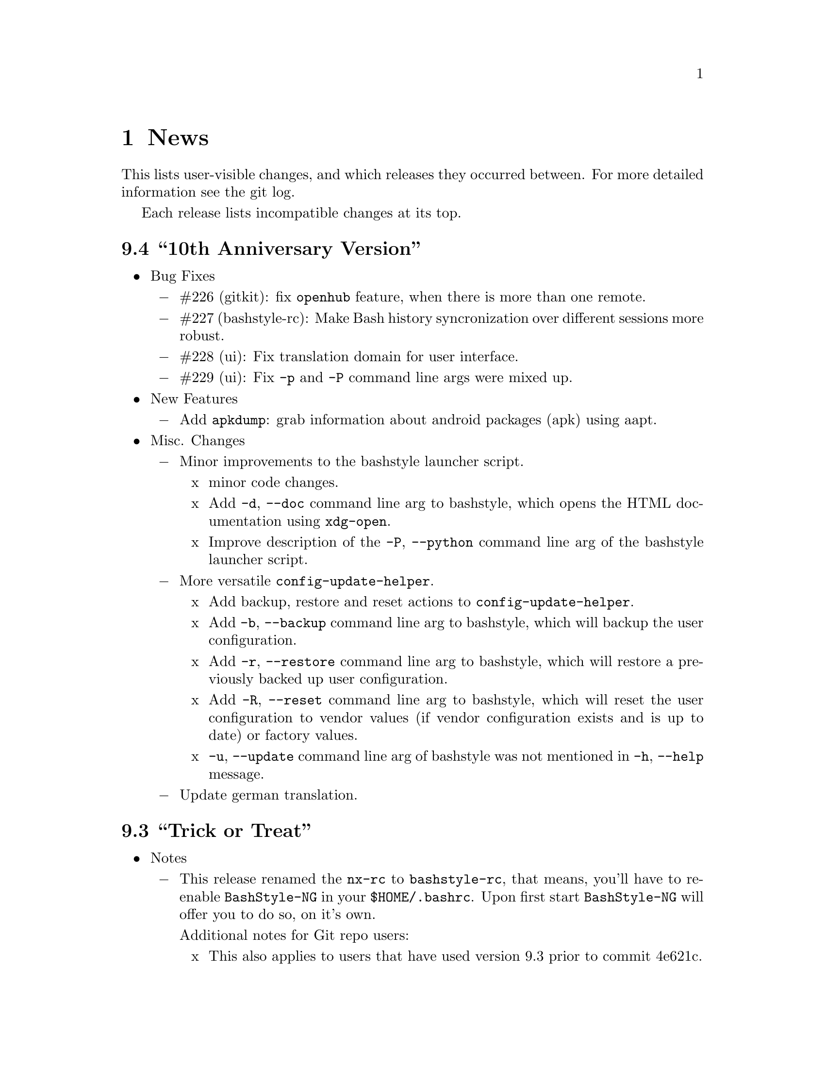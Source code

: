 @c -*- texinfo -*-

@c To compile: makeinfo --no-validate  --no-headers doc/news.info > NEWS

@chapter News

This lists user-visible changes, and which releases they occurred
between. For more detailed information see the git log.

Each release lists incompatible changes at its top.

@heading 9.4 ``10th Anniversary Version''
@itemize @bullet

@item Bug Fixes
@itemize @minus
@item #226 (gitkit): fix @code{openhub} feature, when there is more than
one remote.

@item #227 (bashstyle-rc): Make Bash history syncronization over different
sessions more robust.

@item #228 (ui): Fix translation domain for user interface.

@item #229 (ui): Fix @code{-p} and @code{-P} command line args were mixed up.
@end itemize

@item New Features
@itemize @minus
@item Add @code{apkdump}: grab information about android packages (apk) using
aapt.
@end itemize

@item Misc. Changes
@itemize @minus
@item Minor improvements to the bashstyle launcher script.
@itemize x
@item minor code changes.

@item Add @code{-d}, @code{--doc} command line arg to bashstyle, which opens
the HTML documentation using @code{xdg-open}.

@item Improve description of the @code{-P}, @code{--python} command line arg
of the bashstyle launcher script.
@end itemize

@item More versatile @code{config-update-helper}.
@itemize x
@item Add backup, restore and reset actions to @code{config-update-helper}.

@item Add @code{-b}, @code{--backup} command line arg to bashstyle, which will
backup the user configuration.

@item Add @code{-r}, @code{--restore} command line arg to bashstyle, which will
restore a previously backed up user configuration.

@item Add @code{-R}, @code{--reset} command line arg to bashstyle, which will
reset the user configuration to vendor values (if vendor configuration exists
and is up to date) or factory values.

@item @code{-u}, @code{--update} command line arg of bashstyle was not mentioned
in @code{-h}, @code{--help} message.
@end itemize

@item Update german translation.
@end itemize
@end itemize

@heading 9.3 ``Trick or Treat''
@itemize @bullet

@item Notes
@itemize @minus
@item This release renamed the @code{nx-rc} to @code{bashstyle-rc}, that means,
you'll have to re-enable @code{BashStyle-NG} in your @code{$HOME/.bashrc}. Upon
first start @code{BashStyle-NG} will offer you to do so, on it's own.

Additional notes for Git repo users:
@itemize x
@item This also applies to users that have used version 9.3 prior to commit 4e621c.

@item Any references to @code{nx-rc} will be auto-removed when re-enabling from UI,
as of commit 2ff6c0, if you transisted before that commit, be sure to remove
@code{nx-rc} references from your @code{$HOME/.bashrc} manually.
@end itemize
@end itemize

@item Bug Fixes
@itemize @minus
@item #204 (debian vendor config): fixed error in Debian vendor configuration,
preventing BashStyle-NG UI from startup.

@item #205 (ui): fixed buttons for saving, restoring, deleting and reverting
user configuration in UI not working.

@item #206 (manpage colors): enforce environment variable @code{PAGER} to be
@code{less}, else colorizing manpages might fail, if an  other pager is used.

@item #207 (trap): fix recording exit code of last command if it's not 0.

@item #208 (startup): fix enabling @code{BashStyle-NG} in @code{$HOME/.bashrc}
from user interface in certain cases.

@item #209 (startup): add file check when enabling @code{BashStyle-NG} in
@code{$HOME/.bashrc}, so that @code{Bash} does not run into errors on startup
when @code{BashStyle-NG} was uninstalled, but the startup entry still exists.

Aswell as when it was installed to a different prefix, without having adjusted
the startup entry in @code{$HOME/.bashrc}.

@item #210 (configuration): when @code{ini_version} of @code{$HOME/.bs-ng.ini} is
bigger than @code{app_ini_version}, the configuration is reset to either vendor or
factory default configuration. When doing so the configuration was not reloaded
by the user interface (which could potentially lead to a crash).

@item #211 (colorshell): new option @code{Dark Terminal Background} allows user
to set whether the terminal background is dark or bright. This option is used for
colorshell to prevent the font color being black on dark terminals, respectively
white on bright terminals in order to avoid barely readable text output.

This option also applies to all other terminal dependant color settings in
@code{BashStyle-NG}, where @code{white} will be @code{black} on bright terminals,
respectively @code{black} will be @code{white} on dark terminals.

@item #212 (readline): fixed setting @code{bell-style} readline variable.

@item #213 (readline): fixed setting @code{completion-ignore-case} readline variable.

@item #214 (ls colors): fixed readline not inheriting @code{LS_COLORS} set by
@code{BashStyle-NG}. This resulted in readline functions using distribution default
@code{LS_COLORS}, but bash functions using the user set variable.

@item #215 (lastcommand): fixed last command recording to generate ugly results for
bash prompts (@code{lastcommandprintable}) by removing all newlines from the string.

@item #216 (treecd): fixed user set @code{treecd} options not being honoured.

@item #217 (lscd, treecd, grep): force switch to monochrome output when user has
disabled colorful prompts.

@item #218 (equinox, truncpwd): fixed prompt length calculation for @code{equinox}
prompt, if @code{pwdcut} ini value is not set. Fixed output string length calculation
for @code{truncpwd} function aswell.

@item #219 (debug log): the debug log now properly stores all messages, run commands
and their (error) output in @code{$HOME/.bashstyle.log} after startup. Before this fix
only the messages from @code{BashStyle-NG} itself were stored, making the debug log
rather useless.

@item #220 (ini_set): fixed setting ini values from shell.

@item #221 (equinox): when on linux console let display @code{+}, @code{-} and
@code{/} for @code{lastcommand} exit code visualization instead of @code{✔},
@code{✘} and @code{⊘}, as they won't display correctly.

@item #222 (custom prompt builder): fixed a few bugs in the pre-definied prompt
definitions for the custom prompt builder.

@item #223 (keybindings): fixed that keybindings were always changed, even if
user disabled that feature from UI.

@item #224 (factory ini, debian vendor ini): enable @code{extglob} shopt by
default. Some bash completion definitions don't work without (eg: vim's).

@item #225 (dd): fixed no longer working @code{dd} when loading @code{bashstyle-rc}
more than one time during a single bash session.
@end itemize

@item New Features
@itemize @minus
@item Previously updating the user configuration to a new version was only
possible by invoking the @code{BashStyle-NG} user interface. Now the user
configuration is auto-updated from @code{bashstyle-rc} upon shell start up
aswell (if needed, vendor configuration is considered if up-to-date, else
factory configuration will be used (same behaviour as from user interface)).

Manual update is possible via @code{bashstyle --update}, or @code{bashstyle -u}.
If your configuration is up-to-date, nothing will be changed.

@item New Termcap/Manpage coloring function. @code{BashStyle-NG} now allows you
to choose the different colors for manpages from the User Interface, rather than
only giving you a handful of pre-defined color schemes.

@item Added option to include the current directory to the @code{PATH} variable.

@item Added coloring options for @code{lscd} and @code{treecd} for different
@code{banner}, @code{mkdir} and @code{empty} labels.

@item Added options for letting user choose what to use for @code{lastcommand}
exit code visualization. @code{return_good}, which is @code{✔}/@code{+} by default
@code{return-bad}, which is @code{✘}/@code{-} by default and @code{return_other},
which is @code{⊘}/@code{/} by default. This is currently only used in @code{equinox}
prompt.

@item Ability to choose what to display in @code{equinox} prompt. You can now
enable or disable the following informations:
@itemize x
@item system load
@item cpu load
@item ram usage (pro tip: enabling this will dramatically increase the time
required to draw the prompt)
@item last command (and exit code)
@item process count
@item uptime
@end itemize

@item Added @code{showuser} function. Prompt function to either show @code{$}
for normal users, a custom-set symbol. Always displays @code{#} for root. If
colors are enabled color for normal-users will be @code{color_user} and red for
root.

@item Added @code{user_char} option. Set this to let @code{showuser} display
something else than @code{$} for ordinary users.

@item New Bash 4.4 features support:
@itemize +
@item @code{EXECIGNORE} a colon-separated list of commands to ignore from completion.
Only matched if the *complete* filename matches. For example if you want to exclude

	@code{/usr/bin/autoreconf}

from command completion, you need to add something like

	@code{/usr/bin/autreconf}
or
	@code{*/autoreconf}

to @code{EXECIGNORE}.

@item @code{PS0} prompt and color setting. A new prompt which is displayed after
completion was done and before the completed command is executed.
@end itemize

@item New Readline 7.0 features support:
@itemize +
@item added Readline 7.0 master switch (enable to make use of the following).

@item @code{Colored Completion Prefix} makes the matching prefix of the issued
completion appear in a special color for all matches.

@item @code{Enable Bracketed Paste} makes Bash handle multi-line pasted code
like single-line, preventing erroneous completion or execution.

@item @code{Vi Command Mode String} is an indicator printed before the last line
of @code{PS1} when Bash is in vi command mode.

@item @code{Vi Insert Mode String} is an indicator printed before the last line
of @code{PS1} when Bash is in vi insert mode.

@item @code{Emacs Mode String} is an indicator printed before the last line of
@code{PS1} when Bash is in emacs mode.
@end itemize
@end itemize

@item Updated / Improved Features
@itemize @minus
@item @code{history syncronization} improved history syncronization erasedups,
ignoredups, ignorespace and ignoreboth implementation. Made it more robust in
case multiple Bash sessions start up simultaneously (should throw a lot less to
no more errors).

@item @code{random} function's @code{--numericalrange}, @code{-r} param previously
only allowed setting the @code{highest} value of random range, starting from zero.
Now it's possible to set the @code{lowest} value optionally, aswell. Both syntaxes
are supported:

@code{random -r 10} will give you a random number between 0 and 10
@code{random -r 5 10} will give you a random number between 5 and 10

@item @code{colors} added support for both @code{grey} and @code{white} in all
color settings. Note: depending on your terminal's color settings you might not
see a difference here, that's not a bug.

@item @code{colorshell} does no longer pollute @code{PS1...4} variables. It does
now store @code{PS1...4} once per session to @code{OLDPS1...4} and appends it's
randomly choosen text color to the it.

@item @code{equinox} prompt now shows @code{⊘} in yellow when exiting @code{git log}
using @code{q} key, instead of @code{✘} in red. Exiting @code{git log} results in
return code 141, but it's not an actual error, thus the new state was added.
@end itemize

@item UI changes
@itemize @minus
@item Use @code{GtkSwitch}es instead of @code{GtkRadionButton}s for main
switches in the UI.

@item Make the radio buttons @code{use lscd instead of cd} and
@code{use treecd instead of cd} exclude each other.
@end itemize

@item Configure
@itemize @minus

@item 4.3.8
@itemize +
@item code review.
@item make build dependencies a separate dependency group.
@end itemize
@end itemize

@item Misc. Changes
@itemize @minus

@item Translation Domain changes:
@itemize x
@item old: @code{bs-ng}, new: @code{bashstyle}

@item old: @code{nx-rc}, new: @code{bashstyle-rc}
@end itemize

@item Improvements to @code{bashstyle} launcher script.

@item Minor improvements to the Custom Prompt Builder UI.

@item Added option to launch Terminal Emulator from UI (uses @code{x-terminal-emulator}).

@item Since a few versions the code for setting colors has been changed, so we no
longer need a monochrome version of each prompt style, avoiding lots of (mostly)
duplicated code.

@item Standardize shebangs in python scripts (and remove corresponding lintian
override).

@item Updated german translation.

@item Don't mark setting's name and a few others as translatable strings.

@item Changed string @code{GIT} to @code{Git} in the UI and other pacles.

@item Move last command recording to the end of @code{BashStyle-NG} initialization,
no need to record @code{BashStyle-NG}s startup.

@item @code{WidgetHandler} now supports @code{GtkSwitch}es, @code{GtkButton}s and
@code{GtkLabel}s, Custom Prompt Builders special @code{GtkButton}s and
@code{GtkComboBox}es.

@item Less environment pollution by @code{unset}ing a lot of variables which are
of no use after @code{BashStyle-NG} initialization.

@item Simplified color setup mechanism for non/echoable prompt part colors.

@item Minor fix for @code{dbg_msg} function, now some of the output strings in
@code{$HOME/.bashstyle.log} are more readable.

@item Minor coding style changes / improvements.
@end itemize

<<<<<<<<<<<<<<<<<<<<<<<<<<<<<<<<<<<<>>>>>>>>>>>>>>>>>>>>>>>>>>>>>>>>>>>>
@end itemize

@heading 9.2 ``Galvanize''
@itemize @bullet

@item Bug Fixes
@itemize @minus
@item #191 (make): gtk-update-icon-cache was not properly invoked after make
install

@item #192 (custom prompt builder): inserting prompt parts from GtkComboBoxes
did not work

@item #193 (nano): setting Nano UI Colors an Tabs to Spaces did not work

@item #194 (colors): color definitions have not been properly exported to
external scripts, which thus always displayed monochrome output

@item #195 (nx-rc): fixed filtering out @code{trap} from @code{lastcommand}
storing [Mingye Wang]

@item #196 (nx-rc): fixup @code{lastexit} value storing [Mingye Wang]

@item #197 (nano) (vim) (readline) (keybindings): fixup file existence checks
which are intended to prevent file conflicts when multiple Bash sessions are
started at the same time [Mingye Wang]

@item #198 (nx-rc): fixup detection of vendor ini version on first load of nx-rc
if no user ini exists

@item #199 (reload): fixup reload to properly restore the complete environment,
including BashStyle-NG and Bash Programmable Completion.

@item #200 (dd_opts): ensure setting DD_OPTS is properly done.

@item #201 (ls_colors): setting Tar/XZ color from UI didn't work.

@item #202 (configure): fixed last arguement passed to configure not being honoured.
@end itemize

@item Configuration File Changes
@itemize @minus
@item Additionally to factory and vendor (/etc/bs-ng_vendor.ini) configuration
BashStyle-NG now also checks for user backup ($HOME/.bs-ng.ini.save)
configuration when resetting configuration

@item Before using user backup or vendor configuration in any way do a dry-load
to ensure the files are in proper shape, if they contain errors skip them

@item When the configuration file can't be loaded due errors, let BashStyle-NG
auto-reset the configuration using user backup (if it exists) > vendor
configuration (if it exists) > factory configuration (in that order). This
prevents BashStyle-NG from crashing if there's something wrong with the
user configuration file

@item Added new Category "Configuration" which allows to:
@itemize +

@item Backup
@item Restore (from user backup configuration)
@item delete Backup configuration
@item Reset (reset from vendor or factory configuration) the configuration
@item Edit various configuration files (uses xdg-open to open files), namely:
@itemize x

@item .bashrc
@item .bashstyle.custom (bashrc-extension always loaded after BashStyle-NG,
thus can use BashStyle-NG variables and functions reliably)
@item .vimrc.custom (vimrc extension that is not managed by BashStyle-NG)
@item .inputrc.custom (inputrc extension that is not managed by BashStyle-NG)
@end itemize
@end itemize

also shows version of user, user backup, vendor and factory configuration files
(None for vendor and user backup if they don't exist)

@item icon name for this category in UI: bs-ng-config

@item after configuration is restored or reset the application is restarted
@end itemize

@item StartUp Mechanism Changes
@itemize @minus
@item Before BashStyle-NG embedded into /etc/bash.bashrc or /etc/bashrc to add
a startup entry to $HOME/.bashrc. Now if $HOME/.bashrc does not contain a
startup entry for BashStyle-NG the user is presented a tab page upon UI start
asking whether to add the entry. Also works when the startup entry for
BashStyle-NG is commented out, or if the entry is from a previous installation
of BashStyle-NG that had a different installation prefix.
@end itemize

@item Prompt Part Changes
@itemize @minus

@item PS2 / PS3 / PS4 changes: Before there's been an option for PS234. Setting
this to ">" resulted in

@itemize +
@item PS2=">"
@item PS3=">>"
@item PS4=">>>"
@end itemize

Now there's an separate option for each (including a color option each)

@item additionally PS2 / PS3 / PS4 export does now honor enable_colors setting
@end itemize

@item History Syncro Changes
@itemize @minus

@item BashStyle-NG 9.1 introduced a custom history sync functionality (for
syncing history over simultaneously running sessions), which turned out to break
Bash $HISTCONTROL, as it modified the history from outside. This is now worked
around by custom functions replacing the $HISTCONROL of Bash since it fails
due to the custom history handling functions. Please note that this might slow
down Bash a bit if you have a huge history.
@end itemize

@item New Functions
@itemize @minus

@item xmltagdelete: delete tags from xml files, see @code{xmltagdelete --help}

@item 2048.bash: 2048 game in Bash, see @code{2048.bash --help}
@end itemize

@item New Settings
@itemize @minus

@item Added option to display progressbar for @code{dd}, requires version 8.24 or newer.
@end itemize

@item Documentation
@itemize @minus

@item Add texinfo documentation describing all features of BashStyle-NG (work
in progress).
@item currently documented:
@itemize +
@item Introduction
@item News (ChangeLog)
@item Configuration file handling
@item Advanced options (UI section)
@item Style options (UI section)
@item Shell options (UI section)
@item UI icon names
@end itemize
@item Add manpage for @code{bashstyle} executable.
@item Add @code{Documentation} icon (@code{bs-ng-doc}) icon in UI, opening the
documenation using @code{xdg-open}.
@end itemize

@item Misc. Changes
@itemize @minus

@item undobuffer: enforce Gtk version 3 to be loaded (makes a startup warning
shut up
@end itemize

@item Configure
@itemize @minus

@item 4.3.7
@itemize +
@item code review
@item fixed bug #202
@end itemize

@item 4.3.6
@itemize +
@item add @code{--docdir} switch back
@item add @code{--mandir} switch
@end itemize

@item 4.3.5
@itemize +
@item remove system bashrc detection
@item remove --profiledir switch
@item remove --bashrc switch
@item minor string changes
@end itemize

@item 4.3.4
@itemize +
@item remove --quiet switch
@item globally define PYMAXVER and PYMINVER (python minimum and maximum versions)
@item globally define PYAMXVER_P and PYMINVER_P (printable python minimum and
maximum python versions for configure messages)
@item remove unused variable
@end itemize
@end itemize

@item Make
@itemize @minus

@item 1.0.9
@itemize +
@item code review
@end itemize

@item 1.0.8
@itemize +
@item compress manpages upon @code{./make build}
@item install info and html documentation upon @code{./make install}
@item install manpages upon @code{./make install}
@item add a few more strings
@item build README from doc/userdoc_introduction (@code{./make readme})
@end itemize

@item 1.0.7
@itemize +
@item build NEWS from doc/news.info (@code{./make news})
@item build doc/bashstyle.info from doc/userdoc.texi (@code{./make info})
@item build doc/html from doc/userdoc.texi (@code{./make html})
@end itemize

@item 1.0.6
@itemize +
@item fixed bug #191
@end itemize

@item 1.0.5
@itemize +
@item update for no longer installed profiledir and profile script
@item minor string changes
@end itemize
@end itemize

@item Translations
@itemize @minus

@item Updated german translation
@end itemize

<<<<<<<<<<<<<<<<<<<<<<<<<<<<<<<<<<<<>>>>>>>>>>>>>>>>>>>>>>>>>>>>>>>>>>>>
@end itemize

@c <<<<<<<<<<<<<<<<<<<<<<<<<<<<<<<<<<<<>>>>>>>>>>>>>>>>>>>>>>>>>>>>>>>>>>>>

@c @heading x.y.z ``Code name''
@c @itemize @bullet

@c @item Updated or New dependencies
@c @itemize @minus
@c @end itemize

@c @item Notes
@c @itemize @minus
@c @end itemize

@c @item Build and Installation
@c @itemize @minus
@c @end itemize

@c @item Bug Fixes
@c @itemize @minus
@c @end itemize

@c @item New Features
@c @itemize @minus
@c @end itemize

@c @item Miscellaneous Changes
@c @itemize @minus
@c @end itemize
@c @end itemize
